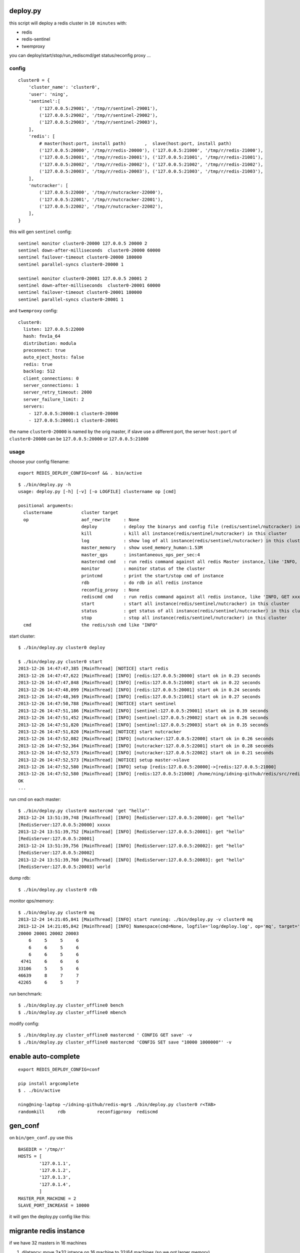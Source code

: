 deploy.py
=========

this script will deploy a redis cluster in ``10 minutes`` with:

- redis
- redis-sentinel
- twemproxy

you can deploy/start/stop/run_rediscmd/get status/reconfig proxy ...

config
------

::

    cluster0 = {
        'cluster_name': 'cluster0',
        'user': 'ning',
        'sentinel':[
            ('127.0.0.5:29001', '/tmp/r/sentinel-29001'),
            ('127.0.0.5:29002', '/tmp/r/sentinel-29002'),
            ('127.0.0.5:29003', '/tmp/r/sentinel-29003'),
        ],
        'redis': [
            # master(host:port, install path)       ,  slave(host:port, install path)
            ('127.0.0.5:20000', '/tmp/r/redis-20000'), ('127.0.0.5:21000', '/tmp/r/redis-21000'),
            ('127.0.0.5:20001', '/tmp/r/redis-20001'), ('127.0.0.5:21001', '/tmp/r/redis-21001'),
            ('127.0.0.5:20002', '/tmp/r/redis-20002'), ('127.0.0.5:21002', '/tmp/r/redis-21002'),
            ('127.0.0.5:20003', '/tmp/r/redis-20003'), ('127.0.0.5:21003', '/tmp/r/redis-21003'),
        ],
        'nutcracker': [
            ('127.0.0.5:22000', '/tmp/r/nutcracker-22000'),
            ('127.0.0.5:22001', '/tmp/r/nutcracker-22001'),
            ('127.0.0.5:22002', '/tmp/r/nutcracker-22002'),
        ],
    }

this will gen ``sentinel``  config::

    sentinel monitor cluster0-20000 127.0.0.5 20000 2
    sentinel down-after-milliseconds  cluster0-20000 60000
    sentinel failover-timeout cluster0-20000 180000
    sentinel parallel-syncs cluster0-20000 1

    sentinel monitor cluster0-20001 127.0.0.5 20001 2
    sentinel down-after-milliseconds  cluster0-20001 60000
    sentinel failover-timeout cluster0-20001 180000
    sentinel parallel-syncs cluster0-20001 1

and ``twemproxy`` config::

    cluster0:
      listen: 127.0.0.5:22000
      hash: fnv1a_64
      distribution: modula
      preconnect: true
      auto_eject_hosts: false
      redis: true
      backlog: 512
      client_connections: 0
      server_connections: 1
      server_retry_timeout: 2000
      server_failure_limit: 2
      servers:
        - 127.0.0.5:20000:1 cluster0-20000
        - 127.0.0.5:20001:1 cluster0-20001

the name ``cluster0-20000`` is named by the orig master,
if slave use a different port, the server ``host:port``  of ``cluster0-20000`` can be ``127.0.0.5:20000`` or ``127.0.0.5:21000``

usage
-----

choose your config filename::

    export REDIS_DEPLOY_CONFIG=conf && . bin/active

::

    $ ./bin/deploy.py -h
    usage: deploy.py [-h] [-v] [-o LOGFILE] clustername op [cmd]

    positional arguments:
      clustername           cluster target
      op                    aof_rewrite     : None
                            deploy          : deploy the binarys and config file (redis/sentinel/nutcracker) in this cluster
                            kill            : kill all instance(redis/sentinel/nutcracker) in this cluster
                            log             : show log of all instance(redis/sentinel/nutcracker) in this cluster
                            master_memory   : show used_memory_human:1.53M
                            master_qps      : instantaneous_ops_per_sec:4
                            mastercmd cmd   : run redis command against all redis Master instance, like 'INFO, GET xxxx'
                            monitor         : monitor status of the cluster
                            printcmd        : print the start/stop cmd of instance
                            rdb             : do rdb in all redis instance
                            reconfig_proxy  : None
                            rediscmd cmd    : run redis command against all redis instance, like 'INFO, GET xxxx'
                            start           : start all instance(redis/sentinel/nutcracker) in this cluster
                            status          : get status of all instance(redis/sentinel/nutcracker) in this cluster
                            stop            : stop all instance(redis/sentinel/nutcracker) in this cluster
      cmd                   the redis/ssh cmd like "INFO"

start cluster::

    $ ./bin/deploy.py cluster0 deploy

    $ ./bin/deploy.py cluster0 start
    2013-12-26 14:47:47,385 [MainThread] [NOTICE] start redis
    2013-12-26 14:47:47,622 [MainThread] [INFO] [redis:127.0.0.5:20000] start ok in 0.23 seconds
    2013-12-26 14:47:47,848 [MainThread] [INFO] [redis:127.0.0.5:21000] start ok in 0.22 seconds
    2013-12-26 14:47:48,099 [MainThread] [INFO] [redis:127.0.0.5:20001] start ok in 0.24 seconds
    2013-12-26 14:47:48,369 [MainThread] [INFO] [redis:127.0.0.5:21001] start ok in 0.27 seconds
    2013-12-26 14:47:50,788 [MainThread] [NOTICE] start sentinel
    2013-12-26 14:47:51,186 [MainThread] [INFO] [sentinel:127.0.0.5:29001] start ok in 0.39 seconds
    2013-12-26 14:47:51,452 [MainThread] [INFO] [sentinel:127.0.0.5:29002] start ok in 0.26 seconds
    2013-12-26 14:47:51,820 [MainThread] [INFO] [sentinel:127.0.0.5:29003] start ok in 0.35 seconds
    2013-12-26 14:47:51,820 [MainThread] [NOTICE] start nutcracker
    2013-12-26 14:47:52,082 [MainThread] [INFO] [nutcracker:127.0.0.5:22000] start ok in 0.26 seconds
    2013-12-26 14:47:52,364 [MainThread] [INFO] [nutcracker:127.0.0.5:22001] start ok in 0.28 seconds
    2013-12-26 14:47:52,573 [MainThread] [INFO] [nutcracker:127.0.0.5:22002] start ok in 0.21 seconds
    2013-12-26 14:47:52,573 [MainThread] [NOTICE] setup master->slave
    2013-12-26 14:47:52,580 [MainThread] [INFO] setup [redis:127.0.0.5:20000]->[redis:127.0.0.5:21000]
    2013-12-26 14:47:52,580 [MainThread] [INFO] [redis:127.0.0.5:21000] /home/ning/idning-github/redis/src/redis-cli -h 127.0.0.5 -p 21000 SLAVEOF 127.0.0.5 20000
    OK
    ...

run cmd on each master::

    $ ./bin/deploy.py cluster0 mastercmd 'get "hello"'
    2013-12-24 13:51:39,748 [MainThread] [INFO] [RedisServer:127.0.0.5:20000]: get "hello"
    [RedisServer:127.0.0.5:20000] xxxxx
    2013-12-24 13:51:39,752 [MainThread] [INFO] [RedisServer:127.0.0.5:20001]: get "hello"
    [RedisServer:127.0.0.5:20001]
    2013-12-24 13:51:39,756 [MainThread] [INFO] [RedisServer:127.0.0.5:20002]: get "hello"
    [RedisServer:127.0.0.5:20002]
    2013-12-24 13:51:39,760 [MainThread] [INFO] [RedisServer:127.0.0.5:20003]: get "hello"
    [RedisServer:127.0.0.5:20003] world

dump rdb::

    $ ./bin/deploy.py cluster0 rdb

monitor qps/memory::

    $ ./bin/deploy.py cluster0 mq
    2013-12-24 14:21:05,841 [MainThread] [INFO] start running: ./bin/deploy.py -v cluster0 mq
    2013-12-24 14:21:05,842 [MainThread] [INFO] Namespace(cmd=None, logfile='log/deploy.log', op='mq', target='cluster0', verbose=1)
    20000 20001 20002 20003
        6     5     5     6
        6     6     5     6
        6     6     5     6
     4741     6     6     6
    33106     5     5     6
    46639     8     7     7
    42265     6     5     7

run benchmark::

    $ ./bin/deploy.py cluster_offline0 bench
    $ ./bin/deploy.py cluster_offline0 mbench

modify config::

    $ ./bin/deploy.py cluster_offline0 mastercmd ' CONFIG GET save' -v
    $ ./bin/deploy.py cluster_offline0 mastercmd 'CONFIG SET save "10000 1000000"' -v

enable auto-complete
====================
::

    export REDIS_DEPLOY_CONFIG=conf

    pip install argcomplete
    $ . ./bin/active

    ning@ning-laptop ~/idning-github/redis-mgr$ ./bin/deploy.py cluster0 r<TAB>
    randomkill     rdb            reconfigproxy  rediscmd


gen_conf
========

on ``bin/gen_conf.py`` use this ::

    BASEDIR = '/tmp/r'
    HOSTS = [
            '127.0.1.1',
            '127.0.1.2',
            '127.0.1.3',
            '127.0.1.4',
            ]
    MASTER_PER_MACHINE = 2
    SLAVE_PORT_INCREASE = 10000

it will gen the deploy.py config like this:

.. image:: doc/twemproxy-sentinel-cluster.png

migrante redis instance
=======================

if we have 32 masters in 16 machines

1. dilatancy: move 2*32 intance on 16 machine to 32/64 machines (so we got larger memory)
2. maintance: one of the machines is down, we have to move data to another machine.

here is the steps:

- pre_check,
- force_src_be_slave,
- deploy_dst,
- add_dst_as_slave,
- cleanup,
- sentinel_reset,
- update_config,

usage::

    $ ./bin/deploy.py cluster0 migrate cluster0-22000:127.0.0.5:23000:/tmp/r/redis-23000 cluster0-22000:127.0.0.5:50015:/tmp/r/redis-50015
    ...
    2014-02-27 19:21:58,667 [MainThread] [INFO] deploy [redis:127.0.0.5:50015]
    2014-02-27 19:21:59,774 [MainThread] [INFO] [redis:127.0.0.5:50015] start ok in 0.19 seconds
    2014-02-27 19:21:59,775 [MainThread] [NOTICE] add_dst_as_slave
    2014-02-27 19:21:59,790 [MainThread] [INFO] [redis:127.0.0.5:50015] /home/ning/idning-github/redis/src/redis-cli -h 127.0.0.5 -p 50015 SLAVEOF 127.0.0.5 22000
    OK
    2014-02-27 19:21:59,801 [MainThread] [INFO] [redis:127.0.0.5:50015]: {'used_memory': '342432', 'master_link_status': 'down', 'slave_repl_offset': '-1'}
    2014-02-27 19:22:00,811 [MainThread] [INFO] [redis:127.0.0.5:50015]: {'used_memory': '342464', 'master_link_status': 'down', 'slave_repl_offset': '-1'}
    2014-02-27 19:22:01,820 [MainThread] [INFO] [redis:127.0.0.5:50015]: {'used_memory': '363456', 'master_link_status': 'up', 'slave_repl_offset': '5998625'}
    2014-02-27 19:22:01,821 [MainThread] [NOTICE] cleanup
    2014-02-27 19:22:02,156 [MainThread] [INFO] [redis:127.0.0.5:23000] stop ok in 0.11 seconds
    2014-02-27 19:22:02,156 [MainThread] [NOTICE] sentinel_reset
    2014-02-27 19:22:02,165 [MainThread] [NOTICE] update_config
    2014-02-27 19:22:02,166 [MainThread] [INFO] AppendConfig:cluster0['migration'] = []
    2014-02-27 19:22:02,166 [MainThread] [INFO] AppendConfig:cluster0['migration'].append('cluster0-22000:127.0.0.5:23000:/tmp/r/redis-23000=>cluster0-22000:127.0.0.5:50015:/tmp/r/redis-50015')

this command will modify the conf.py::

    cluster0['migration'] = []
    cluster0['migration'].append('cluster0-22000:127.0.0.5:23000:/tmp/r/redis-23000=>cluster0-22000:127.0.0.5:50015:/tmp/r/redis-50015')

and the 'migration' section will auto loaded next time::

    $ ./bin/deploy.py cluster0 status
    2014-02-27 19:24:24,815 [MainThread] [NOTICE] start running: ./bin/deploy.py -v cluster0 status
    2014-02-27 19:24:24,820 [MainThread] [NOTICE] status redis
    2014-02-27 19:24:24,825 [MainThread] [INFO] [redis:127.0.0.5:22000] uptime 29815 seconds
    2014-02-27 19:24:24,831 [MainThread] [INFO] [redis:127.0.0.5:50015] uptime 145 seconds
    ...
    2014-02-27 19:24:24,893 [MainThread] [NOTICE] status master-slave
    cluster0-22000 [redis:127.0.0.5:22000] <- 127.0.0.5:50015
    cluster0-22001 [redis:127.0.0.5:22001] <- 127.0.0.5:23001
    cluster0-22002 [redis:127.0.0.5:22002] <- 127.0.0.5:23002
    cluster0-22003 [redis:127.0.0.5:22003] <- 127.0.0.5:23003


Dependency
==========

- pcl: https://github.com/idning/pcl
- redis-py: https://github.com/andymccurdy/redis-py
- argcomplete (optional): https://github.com/kislyuk/argcomplete

Authors
=======

- @idning
- @cen-li

TODO
====

1. schedular for many clusters, we will need it! <we can use a shell script>
2. monitor ``SLOW LOG``
3. #live monitor for nutcracker
4. #nc to get nutcracker status will fail in background::

      nohup ./bin/deploy.py cluster0 scheduler  &

   we use telnetlib instead
5. migrate of redis instance
6. migrate data over cluster.
7. #a live command for cluster overview info(qps, mem, hit-rate)
8. make start cmd reentrant(slaveof cmd)

Graph
=====


- redis
    - mlive_mem
    - mlive_qps
- twemproxy
    - nlive_request
    - nlive_forward_error
    - nlive_inqueue
    - nlive_outqueue

- for cluster and for each instance
- support more than one cluster.
- do not need database

https://github.com/idning/redis-mgr

